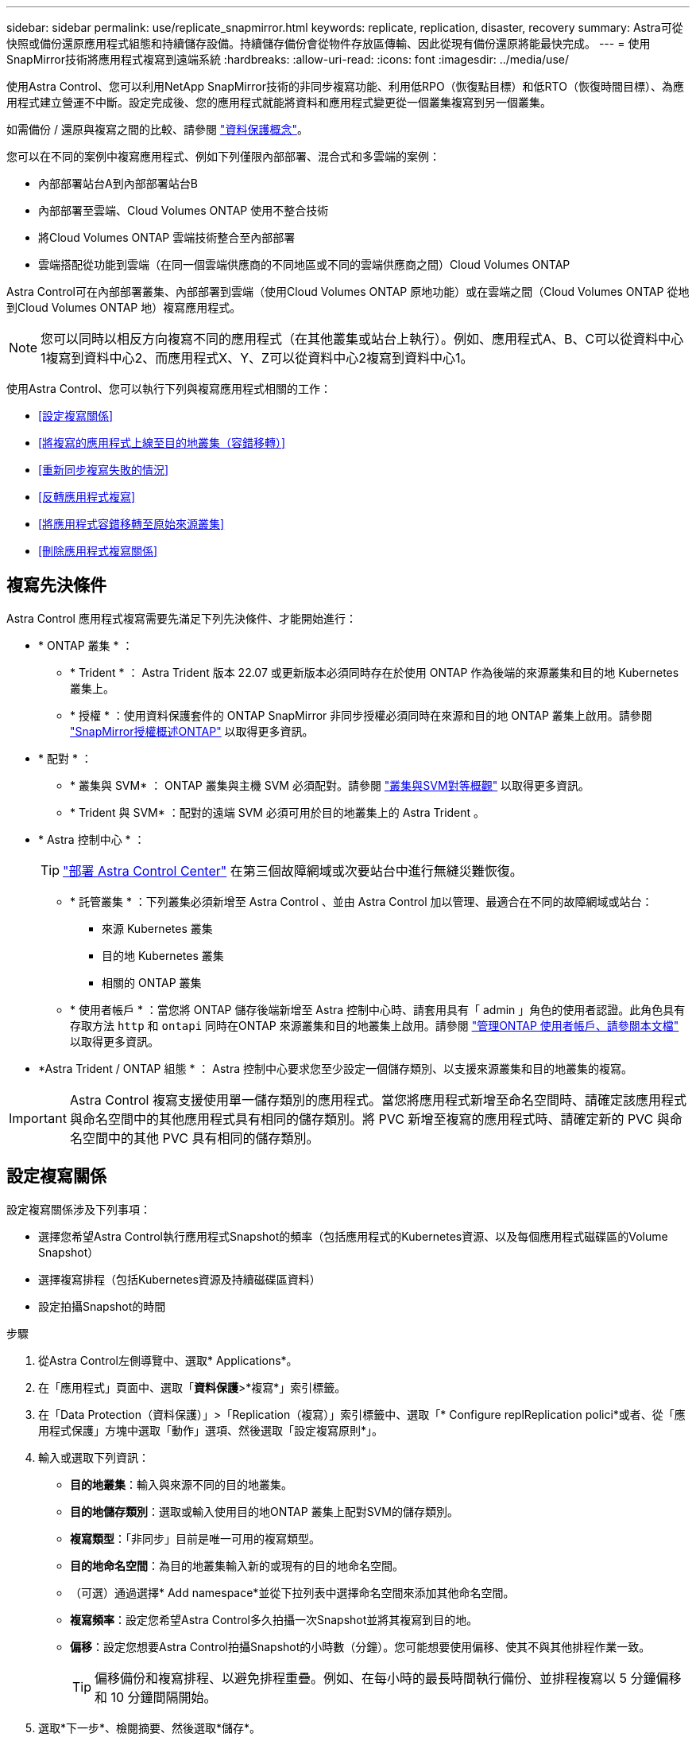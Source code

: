 ---
sidebar: sidebar 
permalink: use/replicate_snapmirror.html 
keywords: replicate, replication, disaster, recovery 
summary: Astra可從快照或備份還原應用程式組態和持續儲存設備。持續儲存備份會從物件存放區傳輸、因此從現有備份還原將能最快完成。 
---
= 使用SnapMirror技術將應用程式複寫到遠端系統
:hardbreaks:
:allow-uri-read: 
:icons: font
:imagesdir: ../media/use/


[role="lead"]
使用Astra Control、您可以利用NetApp SnapMirror技術的非同步複寫功能、利用低RPO（恢復點目標）和低RTO（恢復時間目標）、為應用程式建立營運不中斷。設定完成後、您的應用程式就能將資料和應用程式變更從一個叢集複寫到另一個叢集。

如需備份 / 還原與複寫之間的比較、請參閱 link:../concepts/data-protection.html["資料保護概念"]。

您可以在不同的案例中複寫應用程式、例如下列僅限內部部署、混合式和多雲端的案例：

* 內部部署站台A到內部部署站台B
* 內部部署至雲端、Cloud Volumes ONTAP 使用不整合技術
* 將Cloud Volumes ONTAP 雲端技術整合至內部部署
* 雲端搭配從功能到雲端（在同一個雲端供應商的不同地區或不同的雲端供應商之間）Cloud Volumes ONTAP


Astra Control可在內部部署叢集、內部部署到雲端（使用Cloud Volumes ONTAP 原地功能）或在雲端之間（Cloud Volumes ONTAP 從地到Cloud Volumes ONTAP 地）複寫應用程式。


NOTE: 您可以同時以相反方向複寫不同的應用程式（在其他叢集或站台上執行）。例如、應用程式A、B、C可以從資料中心1複寫到資料中心2、而應用程式X、Y、Z可以從資料中心2複寫到資料中心1。

使用Astra Control、您可以執行下列與複寫應用程式相關的工作：

* <<設定複寫關係>>
* <<將複寫的應用程式上線至目的地叢集（容錯移轉）>>
* <<重新同步複寫失敗的情況>>
* <<反轉應用程式複寫>>
* <<將應用程式容錯移轉至原始來源叢集>>
* <<刪除應用程式複寫關係>>




== 複寫先決條件

Astra Control 應用程式複寫需要先滿足下列先決條件、才能開始進行：

* * ONTAP 叢集 * ：
+
** * Trident * ： Astra Trident 版本 22.07 或更新版本必須同時存在於使用 ONTAP 作為後端的來源叢集和目的地 Kubernetes 叢集上。
** * 授權 * ：使用資料保護套件的 ONTAP SnapMirror 非同步授權必須同時在來源和目的地 ONTAP 叢集上啟用。請參閱 https://docs.netapp.com/us-en/ontap/data-protection/snapmirror-licensing-concept.html["SnapMirror授權概述ONTAP"^] 以取得更多資訊。


* * 配對 * ：
+
** * 叢集與 SVM* ： ONTAP 叢集與主機 SVM 必須配對。請參閱 https://docs.netapp.com/us-en/ontap-sm-classic/peering/index.html["叢集與SVM對等概觀"^] 以取得更多資訊。
** * Trident 與 SVM* ：配對的遠端 SVM 必須可用於目的地叢集上的 Astra Trident 。


* * Astra 控制中心 * ：
+

TIP: link:../get-started/install_acc.html["部署 Astra Control Center"^] 在第三個故障網域或次要站台中進行無縫災難恢復。

+
** * 託管叢集 * ：下列叢集必須新增至 Astra Control 、並由 Astra Control 加以管理、最適合在不同的故障網域或站台：
+
*** 來源 Kubernetes 叢集
*** 目的地 Kubernetes 叢集
*** 相關的 ONTAP 叢集


** * 使用者帳戶 * ：當您將 ONTAP 儲存後端新增至 Astra 控制中心時、請套用具有「 admin 」角色的使用者認證。此角色具有存取方法 `http` 和 `ontapi` 同時在ONTAP 來源叢集和目的地叢集上啟用。請參閱 https://docs.netapp.com/us-en/ontap-sm-classic/online-help-96-97/concept_cluster_user_accounts.html#users-list["管理ONTAP 使用者帳戶、請參閱本文檔"^] 以取得更多資訊。


* *Astra Trident / ONTAP 組態 * ： Astra 控制中心要求您至少設定一個儲存類別、以支援來源叢集和目的地叢集的複寫。



IMPORTANT: Astra Control 複寫支援使用單一儲存類別的應用程式。當您將應用程式新增至命名空間時、請確定該應用程式與命名空間中的其他應用程式具有相同的儲存類別。將 PVC 新增至複寫的應用程式時、請確定新的 PVC 與命名空間中的其他 PVC 具有相同的儲存類別。



== 設定複寫關係

設定複寫關係涉及下列事項：

* 選擇您希望Astra Control執行應用程式Snapshot的頻率（包括應用程式的Kubernetes資源、以及每個應用程式磁碟區的Volume Snapshot）
* 選擇複寫排程（包括Kubernetes資源及持續磁碟區資料）
* 設定拍攝Snapshot的時間


.步驟
. 從Astra Control左側導覽中、選取* Applications*。
. 在「應用程式」頁面中、選取「*資料保護*>*複寫*」索引標籤。
. 在「Data Protection（資料保護）」>「Replication（複寫）」索引標籤中、選取「* Configure replReplication polici*或者、從「應用程式保護」方塊中選取「動作」選項、然後選取「設定複寫原則*」。
. 輸入或選取下列資訊：
+
** *目的地叢集*：輸入與來源不同的目的地叢集。
** *目的地儲存類別*：選取或輸入使用目的地ONTAP 叢集上配對SVM的儲存類別。
** *複寫類型*：「非同步」目前是唯一可用的複寫類型。
** *目的地命名空間*：為目的地叢集輸入新的或現有的目的地命名空間。
** （可選）通過選擇* Add namespace*並從下拉列表中選擇命名空間來添加其他命名空間。
** *複寫頻率*：設定您希望Astra Control多久拍攝一次Snapshot並將其複寫到目的地。
** *偏移*：設定您想要Astra Control拍攝Snapshot的小時數（分鐘）。您可能想要使用偏移、使其不與其他排程作業一致。
+

TIP: 偏移備份和複寫排程、以避免排程重疊。例如、在每小時的最長時間執行備份、並排程複寫以 5 分鐘偏移和 10 分鐘間隔開始。



. 選取*下一步*、檢閱摘要、然後選取*儲存*。
+

NOTE: 一開始、狀態會在第一個排程發生之前顯示「app-mirror」（應用程式鏡射）。

+
Astra Control會建立用於複寫的應用程式Snapshot。

. 若要查看應用程式Snapshot狀態、請選取* Applications*>* Snapshot*索引標籤。
+
Snapshot 名稱使用的格式 `replication-schedule-<string>`。Astra Control保留上次用於複寫的Snapshot。複寫成功完成後、會刪除任何舊版複寫Snapshot。



.結果
這會建立複寫關係。

Astra Control在建立關係後完成下列行動：

* 在目的地上建立命名空間（如果不存在）
* 在目的地命名空間上建立一個與來源應用程式PVCS對應的PVc。
* 取得應用程式一致的初始Snapshot。
* 使用初始Snapshot建立持續磁碟區的SnapMirror關係。


「資料保護」頁面會顯示複寫關係狀態和狀態：
<Health status> | <Relationship life cycle state>

例如：
正常 | 已建立

深入瞭解本主題結尾的複寫狀態和狀態。



== 將複寫的應用程式上線至目的地叢集（容錯移轉）

使用 Astra Control 、您可以將複寫的應用程式容錯移轉至目的地叢集。此程序會停止複寫關係、並在目的地叢集上使應用程式上線。此程序不會停止來源叢集上的應用程式（如果運作正常）。

.步驟
. 從Astra Control左側導覽中、選取* Applications*。
. 在「應用程式」頁面中、選取「*資料保護*>*複寫*」索引標籤。
. 在Data Protection（資料保護）> Replication（複寫）索引標籤的Actions（動作）功能表中、選取* Fail over（容錯移轉）*。
. 在「容錯移轉」頁面中、檢閱資訊並選取*容錯移轉*。


.結果
容錯移轉程序會執行下列動作：

* 在目的地叢集上、應用程式會根據最新的複寫快照來啟動。
* 來源叢集和應用程式（如果運作正常）不會停止、將會繼續執行。
* 複寫狀態會變更為「容錯移轉」、並在完成後變更為「容錯移轉」。
* 來源應用程式的保護原則會根據容錯移轉時來源應用程式上的排程、複製到目的地應用程式。
* 如果來源應用程式已啟用一或多個還原後執行掛勾、則會為目的地應用程式執行這些執行掛勾。
* Astra Control會在來源叢集和目的地叢集上顯示應用程式及其各自的健全狀況。




== 重新同步複寫失敗的情況

重新同步作業會重新建立複寫關係。您可以選擇關聯的來源、以保留來源或目的地叢集上的資料。此作業會重新建立SnapMirror關係、以便在選擇的方向開始磁碟區複寫。

此程序會在重新建立複寫之前、停止新目的地叢集上的應用程式。


NOTE: 在重新同步程序期間、生命週期狀態會顯示為「Establishing」。

.步驟
. 從Astra Control左側導覽中、選取* Applications*。
. 在「應用程式」頁面中、選取「*資料保護*>*複寫*」索引標籤。
. 在「Data Protection（資料保護）」>「Replication（複寫）」索引標籤中、從「Actions（動作）」功能表中選取* Resyn美食*。
. 在「ResSync（重新同步）」頁面中、選取包含您要保留之資料的來源或目的地應用程式執行個體。
+

CAUTION: 請謹慎選擇重新同步來源、因為目的地上的資料將被覆寫。

. 選擇*重新同步*以繼續。
. 輸入「resSync」以確認。
. 選取*是、重新同步*以完成。


.結果
* 「複寫」頁面會顯示「建立」作為複寫狀態。
* Astra Control會在新的目的地叢集上停止應用程式。
* Astra Control會使用SnapMirror重新同步、在所選方向重新建立持續Volume複寫。
* 「複寫」頁面會顯示更新的關係。




== 反轉應用程式複寫

這是將應用程式移至目的地叢集、同時繼續複寫回原始來源叢集的計畫性作業。Astra Control會停止來源叢集上的應用程式、並將資料複寫到目的地、然後再將應用程式容錯移轉到目的地叢集。

在這種情況下、您要交換來源和目的地。原始來源叢集會成為新的目的地叢集、而原始目的地叢集會成為新的來源叢集。

.步驟
. 從Astra Control左側導覽中、選取* Applications*。
. 在「應用程式」頁面中、選取「*資料保護*>*複寫*」索引標籤。
. 在「Data Protection（資料保護）」>「Replication（複寫）」索引標籤中、從「Actions（動作）」功能表中、選取「* Reverse Replic
. 在「Reverse Replication」（反轉複寫）頁面中、檢閱資訊、然後選取* Reverse Replication*繼續。


.結果
下列動作是因為反轉複寫而發生：

* 快照是從原始來源應用程式的Kubernetes資源中取得。
* 刪除應用程式的Kubernetes資源（保留PVCS和PVs）、即可順利停止原始來源應用程式的Pod。
* 在Pod關機之後、便會取得並複寫應用程式磁碟區的Snapshot快照。
* SnapMirror關係中斷、使目的地磁碟區準備好進行讀寫。
* 應用程式的Kubernetes資源會使用在原始來源應用程式關閉後複寫的Volume資料、從關機前的Snapshot還原。
* 複寫會以相反方向重新建立。




== 將應用程式容錯移轉至原始來源叢集

使用 Astra Control 、您可以在容錯移轉作業之後、使用下列作業順序來達成「容錯回復」。在此工作流程中、為了還原原始複寫方向、Astra Control會在反轉複寫方向之前、將任何應用程式變更複寫回原始來源叢集。

此程序從已完成容錯移轉至目的地的關係開始、並涉及下列步驟：

* 從容錯移轉狀態開始。
* 重新同步關係。
* 反轉複寫。


.步驟
. 從Astra Control左側導覽中、選取* Applications*。
. 在「應用程式」頁面中、選取「*資料保護*>*複寫*」索引標籤。
. 在「Data Protection（資料保護）」>「Replication（複寫）」索引標籤中、從「Actions（動作）」功能表中選取* Resyn美食*。
. 針對容錯回復作業、請選擇容錯移轉應用程式做為重新同步作業的來源（保留任何在容錯移轉後寫入的資料）。
. 輸入「resSync」以確認。
. 選取*是、重新同步*以完成。
. 重新同步完成後、請在「Data Protection（資料保護）」>「Replication（複寫）」索引標籤的「Actions（動作）」功能表中、選取* Reverse replection*（反轉複寫）。
. 在「Reverse Replication」（反轉複寫）頁面中、檢閱資訊並選取* Reverse Replication*。


.結果
這將「重新同步」和「反轉關係」作業的結果結合在一起、以便在原始來源叢集上使應用程式上線、並將複寫恢復至原始目的地叢集。



== 刪除應用程式複寫關係

刪除關係會產生兩個獨立的應用程式、兩者之間沒有任何關係。

.步驟
. 從Astra Control左側導覽中、選取* Applications*。
. 在「應用程式」頁面中、選取「*資料保護*>*複寫*」索引標籤。
. 在Data Protection（資料保護）> Replication（複寫）索引標籤中、從Application Protection（應用程式保護）方塊或關係圖中、選取* Delete Replication election*（刪除複寫關係*）。


.結果
刪除複寫關係之後會發生下列動作：

* 如果建立關係、但應用程式尚未在目的地叢集上上線（容錯移轉）、Astra Control會保留初始化期間建立的PVCS、並在目的地叢集上留下「空白」的託管應用程式、並保留目的地應用程式、以保留可能建立的任何備份。
* 如果應用程式已在目的地叢集上線（容錯移轉）、Astra Control會保留PVCS和目的地應用程式。來源和目的地應用程式現在被視為獨立的應用程式。備份排程會保留在兩個應用程式上、但不會彼此關聯。 




== 複寫關係健全狀況狀態和關係生命週期狀態

Astra Control會顯示複寫關係的關係健全狀況、以及複寫關係的生命週期狀態。



=== 複寫關係健全狀況狀態

下列狀態表示複寫關係的健全狀況：

* *正常*：這種關係正在建立或已經建立、而且最近的Snapshot已成功傳輸。
* *警告*：關係可能是容錯移轉或容錯移轉（因此不再保護來源應用程式）。
* *重大*
+
** 關係正在建立或容錯移轉、最後一次的協調嘗試失敗。
** 建立關係、最後一次嘗試協調新增的永久虛擬基礎虛擬基礎虛擬基礎虛擬基礎虛擬基礎虛擬基礎層面時、就會失敗。
** 建立關係（因此已複寫成功的Snapshot、並可進行容錯移轉）、但最近的Snapshot失敗或無法複寫。






=== 複寫生命週期狀態

下列狀態反映複寫生命週期的不同階段：

* *正在建立*：正在建立新的複寫關係。Astra Control會視需要建立命名空間、在目的地叢集的新磁碟區上建立持續磁碟區宣告（PVCS）、並建立SnapMirror關係。此狀態也表示複寫正在重新同步或反轉複寫。
* *已建立*：存在複寫關係。Astra Control會定期檢查PVCS是否可用、檢查複寫關係、定期建立應用程式的Snapshot快照、並識別應用程式中的任何新來源PVCS。如果是、Astra Control會建立資源以將其納入複寫中。
* *容錯移轉*：Astra Control會中斷SnapMirror關係、並從上次成功複寫的應用程式Snapshot中還原應用程式的Kubernetes資源。
* *故障移轉*：Astra Control會停止從來源叢集複寫、在目的地使用最新（成功）的複寫應用程式Snapshot、並還原Kubernetes資源。
* *重新同步*：Astra Control使用SnapMirror重新同步、將重新同步來源上的新資料重新同步至重新同步目的地。此作業可能會根據同步方向覆寫目的地上的部分資料。Astra Control會停止在目的地命名空間上執行的應用程式、並移除Kubernetes應用程式。在重新同步程序期間、狀態會顯示為「Establing（正在建立）」。
* *反轉*：是將應用程式移至目的地叢集、同時繼續複寫回原始來源叢集的計畫性作業。Astra Control會停止來源叢集上的應用程式、將資料複寫到目的地、然後再將應用程式容錯移轉到目的地叢集。在反向複寫期間、狀態會顯示為「Establing（正在建立）」。
* *刪除*：
+
** 如果複寫關係已建立但尚未容錯移轉、Astra Control會移除複寫期間建立的PVCS、並刪除目的地託管應用程式。
** 如果複寫已失敗、Astra Control會保留PVCS和目的地應用程式。



